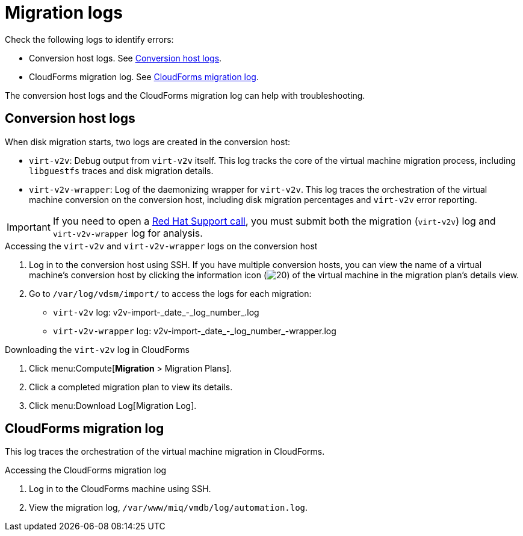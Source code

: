 // Module included in the following assemblies:
//
// assembly_Troubleshooting.adoc
[id="Migration_logs_{context}"]
= Migration logs

Check the following logs to identify errors:

* Conversion host logs. See xref:Conversion_host_logs_{context}[].
* CloudForms migration log. See xref:CloudForms_log_{context}[].

The conversion host logs and the CloudForms migration log can help with troubleshooting.

[id="Conversion_host_logs_{context}"]
== Conversion host logs

When disk migration starts, two logs are created in the conversion host:

* `virt-v2v`: Debug output from `virt-v2v` itself. This log tracks the core of the virtual machine migration process, including `libguestfs` traces and disk migration details.
* `virt-v2v-wrapper`: Log of the daemonizing wrapper for `virt-v2v`. This log traces the orchestration of the virtual machine conversion on the conversion host, including disk migration percentages and `virt-v2v` error reporting.

[IMPORTANT]
====
If you need to open a link:https://access.redhat.com/support/cases/#/case/new[Red Hat Support call], you must submit both the migration (`virt-v2v`) log and `virt-v2v-wrapper` log for analysis.
====

.Accessing the `virt-v2v` and `virt-v2v-wrapper` logs on the conversion host

. Log in to the conversion host using SSH. If you have multiple conversion hosts, you can view the name of a virtual machine's conversion host by clicking the information icon (image:Info_icon.png[20]) of the virtual machine in the migration plan's details view.

. Go to `/var/log/vdsm/import/` to access the logs for each migration:
+
* `virt-v2v` log: +v2v-import-_date_-_log_number_.log+
* `virt-v2v-wrapper` log: +v2v-import-_date_-_log_number_-wrapper.log+

.Downloading the `virt-v2v` log in CloudForms

. Click menu:Compute[*Migration* > Migration Plans].
. Click a completed migration plan to view its details.
. Click menu:Download Log[Migration Log].

[id="CloudForms_log_{context}"]
== CloudForms migration log

This log traces the orchestration of the virtual machine migration in CloudForms.

.Accessing the CloudForms migration log

. Log in to the CloudForms machine using SSH.
. View the migration log, `/var/www/miq/vmdb/log/automation.log`.

